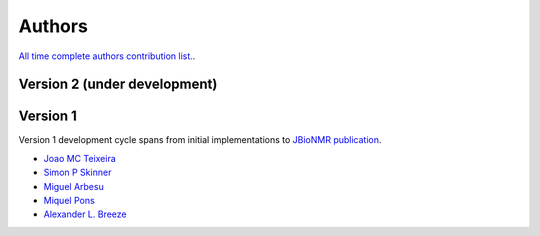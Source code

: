 Authors
=======

`All time complete authors contribution list. <https://github.com/Farseer-NMR/FarSeer-NMR/graphs/contributors>`_.

Version 2 (under development)
-----------------------------

Version 1
---------

Version 1 development cycle spans from initial implementations to `JBioNMR publication <https://link.springer.com/article/10.1007/s10858-018-0182-5>`_.

* `Joao MC Teixeira <https://bit.ly/joaomcteixeira>`_
* `Simon P Skinner <https://github.com/skinnersp>`_
* `Miguel Arbesu <https://github.com/miguelarbesu>`_
* `Miquel Pons <http://bionmr.ub.edu/people.php>`_
* `Alexander L. Breeze <https://www.astbury.leeds.ac.uk/people/staff/staffpage.php?StaffID=ABR>`_
